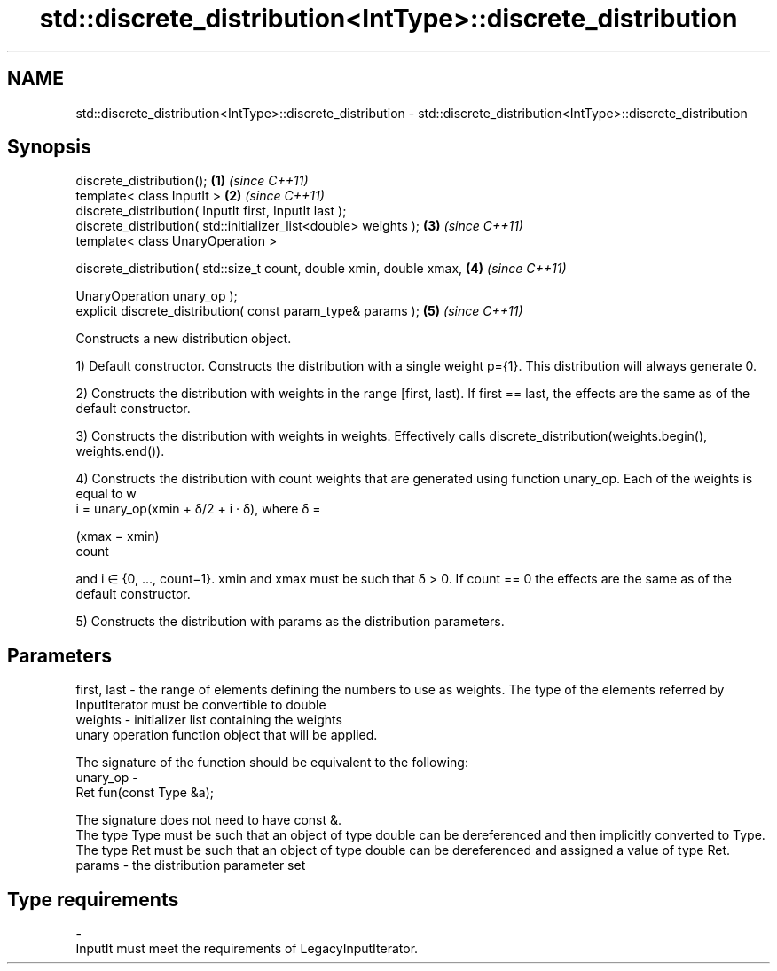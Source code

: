 .TH std::discrete_distribution<IntType>::discrete_distribution 3 "2020.03.24" "http://cppreference.com" "C++ Standard Libary"
.SH NAME
std::discrete_distribution<IntType>::discrete_distribution \- std::discrete_distribution<IntType>::discrete_distribution

.SH Synopsis
   discrete_distribution();                                            \fB(1)\fP \fI(since C++11)\fP
   template< class InputIt >                                           \fB(2)\fP \fI(since C++11)\fP
   discrete_distribution( InputIt first, InputIt last );
   discrete_distribution( std::initializer_list<double> weights );     \fB(3)\fP \fI(since C++11)\fP
   template< class UnaryOperation >

   discrete_distribution( std::size_t count, double xmin, double xmax, \fB(4)\fP \fI(since C++11)\fP

   UnaryOperation unary_op );
   explicit discrete_distribution( const param_type& params );         \fB(5)\fP \fI(since C++11)\fP

   Constructs a new distribution object.

   1) Default constructor. Constructs the distribution with a single weight p={1}. This distribution will always generate 0.

   2) Constructs the distribution with weights in the range [first, last). If first == last, the effects are the same as of the default constructor.

   3) Constructs the distribution with weights in weights. Effectively calls discrete_distribution(weights.begin(), weights.end()).

   4) Constructs the distribution with count weights that are generated using function unary_op. Each of the weights is equal to w
   i = unary_op(xmin + δ/2 + i · δ), where δ =

   (xmax − xmin)
   count

   and i ∈ {0, ..., count−1}. xmin and xmax must be such that δ > 0. If count == 0 the effects are the same as of the default constructor.

   5) Constructs the distribution with params as the distribution parameters.

.SH Parameters

   first, last - the range of elements defining the numbers to use as weights. The type of the elements referred by InputIterator must be convertible to double
   weights     - initializer list containing the weights
                 unary operation function object that will be applied.

                 The signature of the function should be equivalent to the following:
   unary_op    -
                 Ret fun(const Type &a);

                 The signature does not need to have const &.
                 The type Type must be such that an object of type double can be dereferenced and then implicitly converted to Type. The type Ret must be such that an object of type double can be dereferenced and assigned a value of type Ret. 
   params      - the distribution parameter set
.SH Type requirements
   -
   InputIt must meet the requirements of LegacyInputIterator.
